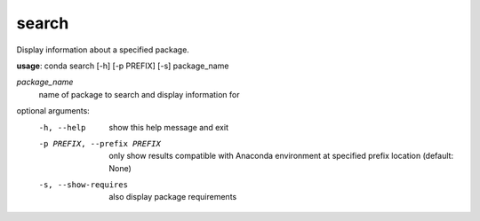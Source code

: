 ------
search
------

Display information about a specified package.

**usage**: conda search [-h] [-p PREFIX] [-s] package_name

*package_name*
    name of package to search and display information for

optional arguments:
    -h, --help              show this help message and exit
    -p PREFIX, --prefix PREFIX
                            only show results compatible with Anaconda environment
                            at specified prefix location (default: None)
    -s, --show-requires     also display package requirements
